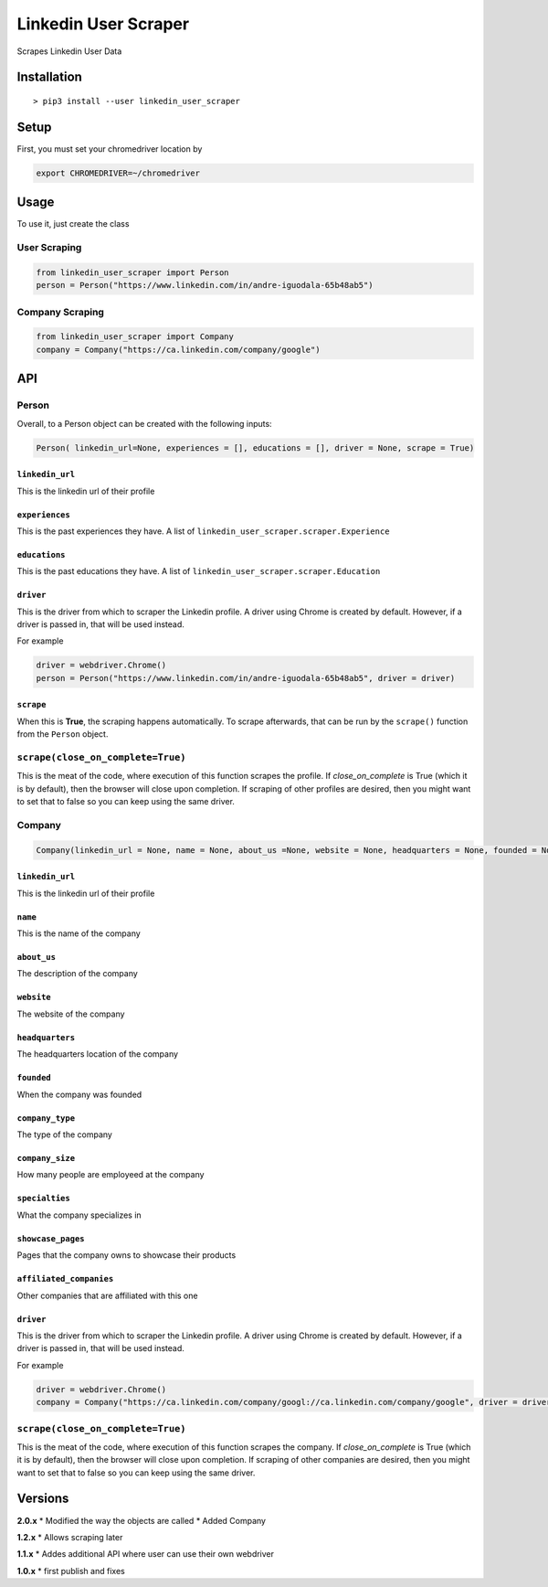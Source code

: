Linkedin User Scraper
=====================

Scrapes Linkedin User Data

Installation
------------

::

    > pip3 install --user linkedin_user_scraper

Setup
-----

First, you must set your chromedriver location by

.. code:: bash

    export CHROMEDRIVER=~/chromedriver

Usage
-----

To use it, just create the class

User Scraping
~~~~~~~~~~~~~

.. code:: python

    from linkedin_user_scraper import Person
    person = Person("https://www.linkedin.com/in/andre-iguodala-65b48ab5")

Company Scraping
~~~~~~~~~~~~~~~~

.. code:: python

    from linkedin_user_scraper import Company
    company = Company("https://ca.linkedin.com/company/google")

API
---

Person
~~~~~~

Overall, to a Person object can be created with the following inputs:

.. code:: python

    Person( linkedin_url=None, experiences = [], educations = [], driver = None, scrape = True)

``linkedin_url``
^^^^^^^^^^^^^^^^

This is the linkedin url of their profile

``experiences``
^^^^^^^^^^^^^^^

This is the past experiences they have. A list of
``linkedin_user_scraper.scraper.Experience``

``educations``
^^^^^^^^^^^^^^

This is the past educations they have. A list of
``linkedin_user_scraper.scraper.Education``

``driver``
^^^^^^^^^^

This is the driver from which to scraper the Linkedin profile. A driver
using Chrome is created by default. However, if a driver is passed in,
that will be used instead.

For example

.. code:: python

    driver = webdriver.Chrome()
    person = Person("https://www.linkedin.com/in/andre-iguodala-65b48ab5", driver = driver)

``scrape``
^^^^^^^^^^

When this is **True**, the scraping happens automatically. To scrape
afterwards, that can be run by the ``scrape()`` function from the
``Person`` object.

``scrape(close_on_complete=True)``
~~~~~~~~~~~~~~~~~~~~~~~~~~~~~~~~~~

This is the meat of the code, where execution of this function scrapes
the profile. If *close_on_complete* is True (which it is by default),
then the browser will close upon completion. If scraping of other
profiles are desired, then you might want to set that to false so you
can keep using the same driver.

Company
~~~~~~~

.. code:: python

    Company(linkedin_url = None, name = None, about_us =None, website = None, headquarters = None, founded = None, company_type = None, company_size = None, specialties = None, showcase_pages =[], affiliated_companies = [], driver = None, scrape = True)

.. linkedin_url-1:

``linkedin_url``
^^^^^^^^^^^^^^^^

This is the linkedin url of their profile

``name``
^^^^^^^^

This is the name of the company

``about_us``
^^^^^^^^^^^^

The description of the company

``website``
^^^^^^^^^^^

The website of the company

``headquarters``
^^^^^^^^^^^^^^^^

The headquarters location of the company

``founded``
^^^^^^^^^^^

When the company was founded

``company_type``
^^^^^^^^^^^^^^^^

The type of the company

``company_size``
^^^^^^^^^^^^^^^^

How many people are employeed at the company

``specialties``
^^^^^^^^^^^^^^^

What the company specializes in

``showcase_pages``
^^^^^^^^^^^^^^^^^^

Pages that the company owns to showcase their products

``affiliated_companies``
^^^^^^^^^^^^^^^^^^^^^^^^

Other companies that are affiliated with this one

.. driver-1:

``driver``
^^^^^^^^^^

This is the driver from which to scraper the Linkedin profile. A driver
using Chrome is created by default. However, if a driver is passed in,
that will be used instead.

For example

.. code:: python

    driver = webdriver.Chrome()
    company = Company("https://ca.linkedin.com/company/googl://ca.linkedin.com/company/google", driver = driver)

.. scrapeclose_on_completetrue-1:

``scrape(close_on_complete=True)``
~~~~~~~~~~~~~~~~~~~~~~~~~~~~~~~~~~

This is the meat of the code, where execution of this function scrapes
the company. If *close_on_complete* is True (which it is by default),
then the browser will close upon completion. If scraping of other
companies are desired, then you might want to set that to false so you
can keep using the same driver.

Versions
--------

**2.0.x** \* Modified the way the objects are called \* Added Company

**1.2.x** \* Allows scraping later

**1.1.x** \* Addes additional API where user can use their own webdriver

**1.0.x** \* first publish and fixes
